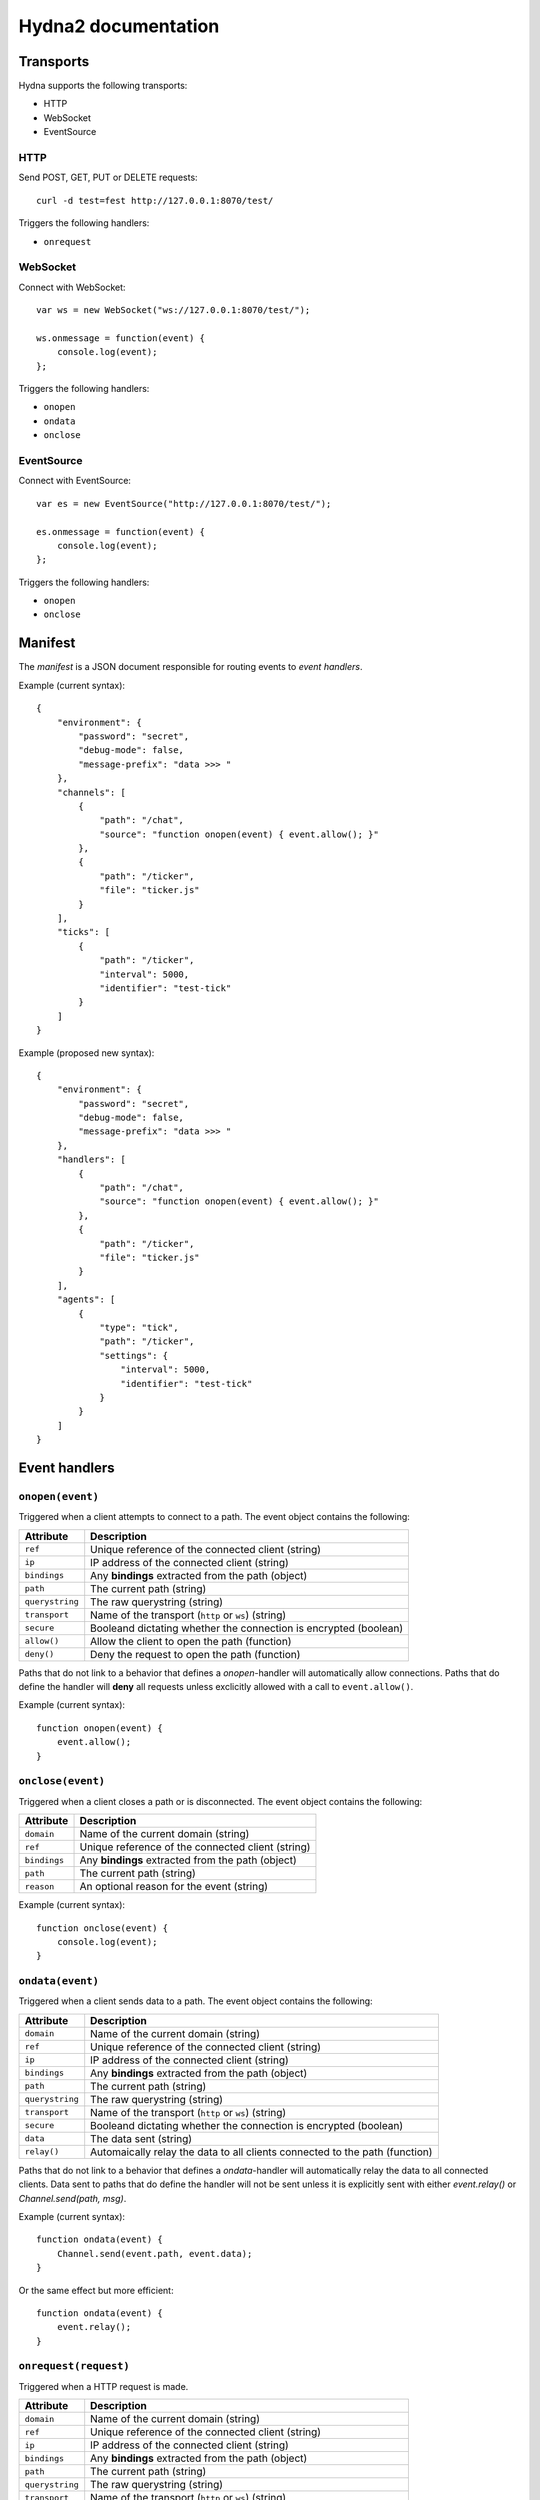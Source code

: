 Hydna2 documentation
====================

Transports
----------

Hydna supports the following transports:

- HTTP
- WebSocket
- EventSource


HTTP
~~~~

Send POST, GET, PUT or DELETE requests::

    curl -d test=fest http://127.0.0.1:8070/test/

Triggers the following handlers:

- ``onrequest``


WebSocket
~~~~~~~~~

Connect with WebSocket::

    var ws = new WebSocket("ws://127.0.0.1:8070/test/");

    ws.onmessage = function(event) {
        console.log(event);
    };

Triggers the following handlers:

- ``onopen``
- ``ondata``
- ``onclose``


EventSource
~~~~~~~~~~~

Connect with EventSource::

    var es = new EventSource("http://127.0.0.1:8070/test/");

    es.onmessage = function(event) {
        console.log(event);
    };

Triggers the following handlers:

- ``onopen``
- ``onclose``


Manifest
--------

The *manifest* is a JSON document responsible for routing events to *event
handlers*.

Example (current syntax)::

    {
        "environment": {
            "password": "secret",
            "debug-mode": false,
            "message-prefix": "data >>> "
        },
        "channels": [
            {
                "path": "/chat",
                "source": "function onopen(event) { event.allow(); }"
            },
            {
                "path": "/ticker",
                "file": "ticker.js"
            }
        ],
        "ticks": [
            {
                "path": "/ticker",
                "interval": 5000,
                "identifier": "test-tick"
            }
        ]
    }

Example (proposed new syntax)::

    {
        "environment": {
            "password": "secret",
            "debug-mode": false,
            "message-prefix": "data >>> "
        },
        "handlers": [
            {
                "path": "/chat",
                "source": "function onopen(event) { event.allow(); }"
            },
            {
                "path": "/ticker",
                "file": "ticker.js"
            }
        ],
        "agents": [
            {
                "type": "tick",
                "path": "/ticker",
                "settings": {
                    "interval": 5000,
                    "identifier": "test-tick"
                }
            }
        ]
    }


Event handlers
--------------

``onopen(event)``
~~~~~~~~~~~~~~~~~

Triggered when a client attempts to connect to a path. The event object
contains the following:

=============== =============================================================
Attribute       Description
=============== =============================================================
``ref``         Unique reference of the connected client (string)
``ip``          IP address of the connected client (string)
``bindings``    Any **bindings** extracted from the path (object)
``path``        The current path (string)
``querystring`` The raw querystring (string)
``transport``   Name of the transport (``http`` or ``ws``) (string)
``secure``      Booleand dictating whether the connection is encrypted
                (boolean)
``allow()``     Allow the client to open the path (function)
``deny()``      Deny the request to open the path (function)
=============== =============================================================

Paths that do not link to a behavior that defines a `onopen`-handler will
automatically allow connections. Paths that do define the handler will
**deny** all requests unless exclicitly allowed with a call to
``event.allow()``.

Example (current syntax)::

    function onopen(event) {
        event.allow();
    }


``onclose(event)``
~~~~~~~~~~~~~~~~~~

Triggered when a client closes a path or is disconnected. The event object
contains the following:

=============== =============================================================
Attribute       Description
=============== =============================================================
``domain``      Name of the current domain (string)
``ref``         Unique reference of the connected client (string)
``bindings``    Any **bindings** extracted from the path (object)
``path``        The current path (string)
``reason``      An optional reason for the event (string)
=============== =============================================================

Example (current syntax)::

    function onclose(event) {
        console.log(event);
    }


``ondata(event)``
~~~~~~~~~~~~~~~~~~

Triggered when a client sends data to a path. The event object contains the
following:

=============== =============================================================
Attribute       Description
=============== =============================================================
``domain``      Name of the current domain (string)
``ref``         Unique reference of the connected client (string)
``ip``          IP address of the connected client (string)
``bindings``    Any **bindings** extracted from the path (object)
``path``        The current path (string)
``querystring`` The raw querystring (string)
``transport``   Name of the transport (``http`` or ``ws``) (string)
``secure``      Booleand dictating whether the connection is encrypted
                (boolean)
``data``        The data sent (string)
``relay()``     Automaically relay the data to all clients connected to
                the path (function)
=============== =============================================================

Paths that do not link to a behavior that defines a `ondata`-handler will
automatically relay the data to all connected clients. Data sent to paths that
do define the handler will not be sent unless it is explicitly sent with
either `event.relay()` or `Channel.send(path, msg)`.

Example (current syntax)::

    function ondata(event) {
        Channel.send(event.path, event.data);
    }

Or the same effect but more efficient::

    function ondata(event) {
        event.relay();
    }


``onrequest(request)``
~~~~~~~~~~~~~~~~~~~~~~

Triggered when a HTTP request is made.

=============== =============================================================
Attribute       Description
=============== =============================================================
``domain``      Name of the current domain (string)
``ref``         Unique reference of the connected client (string)
``ip``          IP address of the connected client (string)
``bindings``    Any **bindings** extracted from the path (object)
``path``        The current path (string)
``querystring`` The raw querystring (string)
``transport``   Name of the transport (``http`` or ``ws``) (string)
``secure``      Booleand dictating whether the connection is encrypted
                (boolean)
``data``        The data sent (string)
``resp(body)``  Respond to the request.
=============== =============================================================

Example::

    function onrequest(req) {
        req.resp("Hello world");
    }


``onevent(request)``
~~~~~~~~~~~~~~~~~~~~~~

Triggered when an event is dispatched on a path.

=============== =============================================================
Attribute       Description
=============== =============================================================
``domain``      Name of the current domain (string)
``bindings``    Any **bindings** extracted from the path (object)
``path``        The current path (string)
``querystring`` The raw querystring (string)
``transport``   Name of the transport (``http`` or ``ws``) (string)
``secure``      Booleand dictating whether the connection is encrypted
                (boolean)
``data``        The data sent (string)
``resp()``      Respond to the request.
=============== =============================================================

Agents
------

**Agents** are long-lived processes that trigger events on paths.

``Tick agent``
~~~~~~~~~~~~~~

The tick-agent triggers an event on a path on interval. The event object has
the following attributes:

=============== =============================================================
Attribute       Description
=============== =============================================================
``domain``      Name of the current domain (string)
``bindings``    Any **bindings** extracted from the path (object)
``path``        The current path (string)
``querystring`` The raw querystring (string)
``type``        Type of agent ('tick')
``identifier``  Unique identifier of the agent (string)
``interval``    Interval at which the agent is running
=============== =============================================================

Example handler::

    function onevent(event) {
        const url = 'http://quotes.stormconsultancy.co.uk/random.json';
        http.get(url).then(function(resp) {
            const quote = JSON.parse(resp.body);
            const msg = `[quote] "${quote.quote}" by ${quote.author}\n`;
            Channel.send(event.path, msg);
        });
    }


API
---

``Domain``
~~~~~~~~~~~

An api to interact with the domain.


``Domain.hostname()``
`````````````````

Returns the name of domain. E.g. ``"test.hydna.net"``. This is equal to call
``Domain.env("net.hostname")``.

Example::

    function onmessage(event) {
        Channel.send(event.path, `${Domain.hostname()}: ${event.data}`);
    }


``Domain.env([name])``
``````````````````````````

Returns the value of the domain environmental variable ``name`` if provided, or
all key/values if omitted.

Predefined environmental variables

======================== ======================================================
Name                     Description
======================== ======================================================
``net.hostname``         The hostname of the domain (string)
``net.tls.enabled``      Indicates if domain supports TLS or not (bool)
``net.limit.sockets``    Max connections of domain (number)
``net.limit.message``    The largest size of a message in bytes (number)
``net.limit.requests``   The maximum number of simultaneously incomming
                         HTTP-requests (number)
``net.limit.response``   The largest size of an outgoing http-response in
                         bytes (number)
``script.timeout``       Number of milliseconds a script can run without
                         throwing a timeout error (number)
``cache.enabled``        Indicates if the Cache-module is enabled or not (bool)
``cache.limit.size``     The maximum capacity (in bytes) of the domain
                         cache (number)
``cache.limit.key``      Cache key size limit in bytes (number)
``cache.limit.value``    Cache value size limit in bytes (number)
``http.enabled``         Indicates if the Http-module is enabled or not (bool)
``http.limit.reqeusts``  The maximum number of outgoing HTTP-requests at
                         any given point(number)
``timezone.offset``      Returns the timezone offset of domain (number)
======================== ======================================================

Additional variables can be defined by user in ``mainfest.json``.

Example::

    const maxconns = Domain.env("net.limit.sockets");
    console.log(`Domain support ${maxconns} of simultaneously connections");

Example (list all environmental variables)::

    const env = Domain.env();
    console.log("Domain variables:");
    console.log(env);

Example (user-defined variables)::

    function onmessage(event) {
        const prefix = Domain.env("message-prefix");
        Channel.send(event.path, prefix + event.data);
    }

Example (using user-defined variable "debug-mode")::

    function onmessage(event) {
        if (Domain.env("debug-mode")) {
            console.log("Incomming message :: " + event.data);
        }
    }

Example (using user-defined variable "password")::

    function onopen(event) {
        if (event.querystring === Domain.config("password")) {
            event.allow();
        } else {
            event.deny();
        }
    }


``Domain.restart([reason])``
````````````````````````````

Restarts the domain by gently disconnects all connections. The optional
``reason`` is sent as reason to the client.

The ``Cache`` is reset once started again.

Example::

    function onmessage(event) {
        if (event.data === "restart") {
            Domain.restart("Restarting domain...");
        }
    }


``Domain.restartAfter(timeout, [reason])``
````````````````````````````

Restarts the domain by gently disconnects all connections after ms
``timeout``. The optional ``reason`` is sent as reason to the client.

The ``Cache`` is reset once started again.

Please note that this command cannot be canceled.

Example::

    function onmessage(event) {
        if (event.data === "restart") {
            Channel.send("/", "The domaini will shutdown in 3 sec...");
            Domain.restartAfter(3000, "Restarting domain...");
        }
    }


``Domain.kill()``
````````````````````````````

Restarts the domain without waiting connections to be disconnected or to wait
for running scripts to finish.

Note: This command should be concidered to be used as a last resort.

Example::

    function onmessage(event) {
        if (event.data === "kill") {
            console.log("something is terriable wrong, killing domain");
            Domain.kill();
        }
    }



``Channel``
~~~~~~~~~~~

An api to interact with Hydna channels. All functions in this module return a
``Promise``-instance.

``Channel.send(path, data)``
````````````````````````````

Send data to a channel.

Example::

    Channel.send('/world', 'Hello!');


``Client``
~~~~~~~~~~

Rename to "Connection"?

An api to interact with clients/connections. All functions in this module
return a ``Promise``-instance.

``Client.send(ref, message)``
`````````````````````````````

Send a `message` to a specific client identified by `ref`.

Example::

    Client.send(event.ref, "Welcome!");


``Http``
~~~~~~~~

An api to make HTTP requests. All functions in this module return a
``Promise``-instance.

``Http.get(url, [options])``
````````````````````````````

Make a HTTP GET request to ``url``.

Example::

    Http.get('http://httpbin.org/get?test=fest', {
        headers: { 'Content-Type': 'application/json' },
        payload: {test: 'fest'}
    }).then(function(resp) {
        console.log(resp);
    }).catch(function(error) {
        console.log(error);
    });


``Http.post(url, [options])``
`````````````````````````````

Make a HTTP POST request to ``url``.

Example::

    Http.post('http://httpbin.org/post', {
        payload : 'hello'
    }).then(function(data) {
        console.log(data);
    }).catch(function(error) {
        console.log(error);
    });


``Http.put(url, [options])``
````````````````````````````

Make a HTTP PUT request to ``url``.

Example::

    Http.put('http://httpbin.org/put', {
        payload : 'hello'
    }).then(function(data) {
        console.log(data);
    }).catch(function(error) {
        console.log(error);
    });


``Http.delete(url, [options])``
```````````````````````````````

Make a HTTP DELETE request to ``url``.

Example::

    Http.delete('http://httpbin.org/delete', {
        payload : 'hello'
    }).then(function(data) {
        console.log(data);
    }).catch(function(error) {
        console.log(error);
    });
